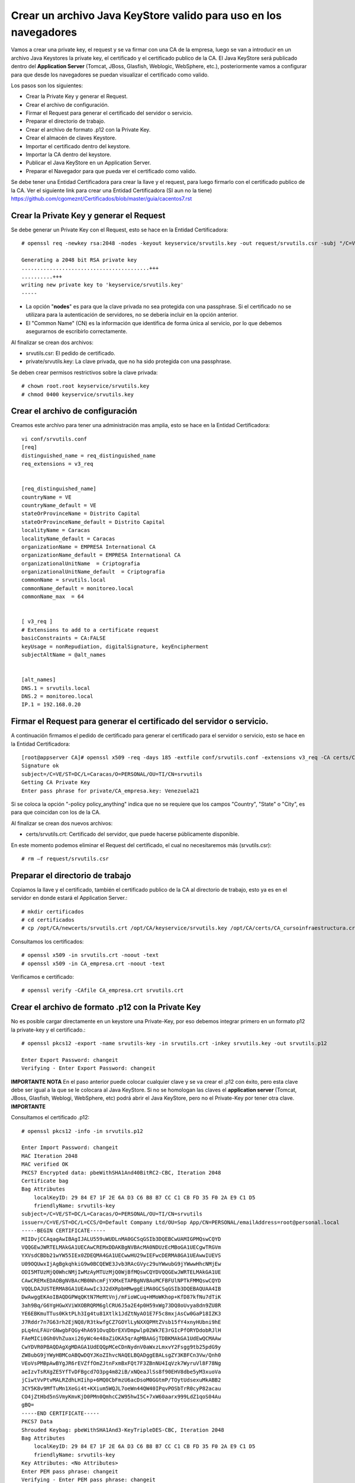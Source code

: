 Crear un archivo Java KeyStore valido para uso en los navegadores
==============================================================

Vamos a crear una private key, el request y se va firmar con una CA de la empresa, luego se van a introducir en un archivo Java Keystores la private key, el certificado y el certificado publico de la CA. El Java KeyStore será publicado dentro del **Application Server** (Tomcat, JBoss, Glasfish, Weblogic, WebSphere, etc.), posteriormente vamos a configurar para que desde los navegadores se puedan visualizar el certificado como valido.

Los pasos son los siguientes:

* Crear la Private Key y generar el Request.

* Crear el archivo de configuración.

* Firmar el Request para generar el certificado del servidor o servicio.

* Preparar el directorio de trabajo.

* Crear el archivo de formato .p12 con la Private Key.

* Crear el almacén de claves Keystore.

* Importar el certificado dentro del keystore.

* Importar la CA dentro del keystore.

* Publicar el Java KeyStore en un Application Server.

* Preparar el Navegador para que pueda ver el certificado como valido.



Se debe tener una Entidad Certificadora para crear la llave y el request, para luego firmarlo con el certificado publico de la CA. Ver el siguiente link para crear una Entidad Certificadora (SI aun no la tiene) https://github.com/cgomeznt/Certificados/blob/master/guia/cacentos7.rst


Crear la Private Key y generar el Request
+++++++++++++++++++++++++++++++++++++++++++++++

Se debe generar un Private Key con el Request, esto se hace en la Entidad Certificadora::

	# openssl req -newkey rsa:2048 -nodes -keyout keyservice/srvutils.key -out request/srvutils.csr -subj "/C=VE/ST=DC/L=Caracas/O=PERSONAL/OU=TI/CN=srvutils"

	Generating a 2048 bit RSA private key
	.........................................+++
	..........+++
	writing new private key to 'keyservice/srvutils.key'
	-----


* La opción "**nodes**" es para que la clave privada no sea protegida con una passphrase. Si el certificado no se utilizara para la autenticación de servidores, no se debería incluir en la opción anterior.
* El "Common Name" (CN) es la información que identifica de forma única al servicio, por lo que debemos asegurarnos de escribirlo correctamente.

Al finalizar se crean dos archivos:

* srvutils.csr: El pedido de certificado.
* private/srvutils.key: La clave privada, que no ha sido protegida con una passphrase.

Se deben crear permisos restrictivos sobre la clave privada::
	
	# chown root.root keyservice/srvutils.key
	# chmod 0400 keyservice/srvutils.key


Crear el archivo de configuración
++++++++++++++++++++++++++++++++++++++++++

Creamos este archivo para tener una administración mas amplia, esto se hace en la Entidad Certificadora::

	vi conf/srvutils.conf
	[req]
	distinguished_name = req_distinguished_name
	req_extensions = v3_req


	[req_distinguished_name]
	countryName = VE
	countryName_default = VE
	stateOrProvinceName = Distrito Capital
	stateOrProvinceName_default = Distrito Capital
	localityName = Caracas
	localityName_default = Caracas
	organizationName = EMPRESA International CA
	organizationName_default = EMPRESA International CA
	organizationalUnitName	= Criptografia
	organizationalUnitName_default	= Criptografia
	commonName = srvutils.local
	commonName_default = monitoreo.local
	commonName_max	= 64


	[ v3_req ]
	# Extensions to add to a certificate request
	basicConstraints = CA:FALSE
	keyUsage = nonRepudiation, digitalSignature, keyEncipherment
	subjectAltName = @alt_names


	[alt_names]
	DNS.1 = srvutils.local
	DNS.2 = monitoreo.local
	IP.1 = 192.168.0.20



Firmar el Request para generar el certificado del servidor o servicio.
+++++++++++++++++++++++++++++++++++++++++++++++++++

A continuación firmamos el pedido de certificado para generar el certificado para el servidor o servicio, esto se hace en la Entidad Certificadora::


	[root@appserver CA]# openssl x509 -req -days 185 -extfile conf/srvutils.conf -extensions v3_req -CA certs/CA_empresa.crt -CAkey private/CA_empresa.key -CAserial ca.srl -CAcreateserial -in request/srvutils.csr -out newcerts/srvutils.crt
	Signature ok
	subject=/C=VE/ST=DC/L=Caracas/O=PERSONAL/OU=TI/CN=srvutils
	Getting CA Private Key
	Enter pass phrase for private/CA_empresa.key: Venezuela21




Si se coloca la opción "-policy policy_anything" indica que no se requiere que los campos "Country", "State" o "City", es para que coincidan con los de la CA.

Al finalizar se crean dos nuevos archivos:

* certs/srvutils.crt: Certificado del servidor, que puede hacerse públicamente disponible.

En este momento podemos eliminar el Request del certificado, el cual no necesitaremos más (srvutils.csr)::

	# rm –f request/srvutils.csr 


Preparar el directorio de trabajo
++++++++++++++++++++++++++++

Copiamos la llave y el certificado, también el certificado publico de la CA al directorio de trabajo, esto ya es en el servidor en donde estará el Application Server.::

	# mkdir certificados
	# cd certificados
	# cp /opt/CA/newcerts/srvutils.crt /opt/CA/keyservice/srvutils.key /opt/CA/certs/CA_cursoinfraestructura.crt .

Consultamos los certificados::

	# openssl x509 -in srvutils.crt -noout -text
	# openssl x509 -in CA_empresa.crt -noout -text

Verificamos e certificado::

	# openssl verify -CAfile CA_empresa.crt srvutils.crt


Crear el archivo de formato .p12 con la Private Key
+++++++++++++++++++++++++++

No es posible cargar directamente en un keystore una Private-Key, por eso debemos integrar primero en un formato p12 la private-key y el certificado.::

	# openssl pkcs12 -export -name srvutils-key -in srvutils.crt -inkey srvutils.key -out srvutils.p12

	Enter Export Password: changeit
	Verifying - Enter Export Password: changeit


**IMPORTANTE**
**NOTA** En el paso anterior puede colocar cualquier clave y se va crear el .p12 con éxito, pero esta clave debe ser igual a la que se le colocara al Java KeyStore. Si no se homologan las claves el **application server** (Tomcat, JBoss, Glasfish, Weblogi, WebSphere, etc) podrá abrir el Java KeyStore, pero no el Private-Key por tener otra clave.
**IMPORTANTE**

Consultamos el certificado .p12::

	# openssl pkcs12 -info -in srvutils.p12

	Enter Import Password: changeit
	MAC Iteration 2048
	MAC verified OK
	PKCS7 Encrypted data: pbeWithSHA1And40BitRC2-CBC, Iteration 2048
	Certificate bag
	Bag Attributes
	    localKeyID: 29 84 E7 1F 2E 6A D3 C6 B8 B7 CC C1 CB FD 35 F0 2A E9 C1 D5 
	    friendlyName: srvutils-key
	subject=/C=VE/ST=DC/L=Caracas/O=PERSONAL/OU=TI/CN=srvutils
	issuer=/C=VE/ST=DC/L=CCS/O=Default Company Ltd/OU=Sop App/CN=PERSONAL/emailAddress=root@personal.local
	-----BEGIN CERTIFICATE-----
	MIIDvjCCAqagAwIBAgIJALU559uWUDLnMA0GCSqGSIb3DQEBCwUAMIGPMQswCQYD
	VQQGEwJWRTELMAkGA1UECAwCREMxDDAKBgNVBAcMA0NDUzEcMBoGA1UECgwTRGVm
	YXVsdCBDb21wYW55IEx0ZDEQMA4GA1UECwwHU29wIEFwcDERMA8GA1UEAwwIUEVS
	U09OQUwxIjAgBgkqhkiG9w0BCQEWE3Jvb3RAcGVyc29uYWwubG9jYWwwHhcNMjEw
	ODI5MTUzMjQ0WhcNMjIwMzAyMTUzMjQ0WjBfMQswCQYDVQQGEwJWRTELMAkGA1UE
	CAwCREMxEDAOBgNVBAcMB0NhcmFjYXMxETAPBgNVBAoMCFBFUlNPTkFMMQswCQYD
	VQQLDAJUSTERMA8GA1UEAwwIc3J2dXRpbHMwggEiMA0GCSqGSIb3DQEBAQUAA4IB
	DwAwggEKAoIBAQDGPWqQKtN7MeMtVnj/mFioWCuq+HMoWKhop+KfD87kfNu7dTiK
	3ah9Bq/G6YgHGwXViWXOBRQRM6glCRU6J5a2E4p0H59xWg73DQ8oUvya8dn9ZU8R
	YE6EBKmuTTus0KktPLh3Ig4tu81Xtlk1JdZtNyAO1E7F5c8mxjAsCw0GaP18IZK3
	J7Rddr7n7G63rh2EjNQ8/R3tkwfgCZ7GOYlLyNXXQPMtZVsb15fY4xnyHUbni9hE
	pLq4nLFAUrGNwgbFQGy4hA691OvqDbrEXVDmpwlp02Wk7E3rGIcPfORYDdobRJlH
	FAeMICi0Gh0VhZuaxi26yWc4e48aZiOKA5qrAgMBAAGjTDBKMAkGA1UdEwQCMAAw
	CwYDVR0PBAQDAgXgMDAGA1UdEQQpMCeCDnNydnV0aWxzLmxvY2Fsgg9tb25pdG9y
	ZW8ubG9jYWyHBMCoABQwDQYJKoZIhvcNAQELBQADggEBALsgZY3KBFCn3Vw/Qnh0
	VEoVsPMBpAwBYgJR6rEVZffOmZJtnFxmBxFQt7F3ZBnNU4IqVzk7WyruVl8F78Ng
	aeIzvTsRXgZE5YfTvDFBgcd7O3pg4m82iB/xNQeaJlSs8f90EHV8dbe5yM3xuoVa
	jCiwtVvPtvMALRZdhLHIihp+6MQ0CbFmzU6acDsoM0GGtmP/TOytUdsexuMkABB2
	3CY5K8v9MfTuMn1XeGi4t+KXium5WQJL7oeWn44QW40IPqvPOSbTrR0cyP82acau
	CO4jZtHbd5nSVmyKmvKjD0PMn0QmhcC2W95hwI5C+7xW60aarx999LdZ1qoS04Au
	gBQ=
	-----END CERTIFICATE-----
	PKCS7 Data
	Shrouded Keybag: pbeWithSHA1And3-KeyTripleDES-CBC, Iteration 2048
	Bag Attributes
	    localKeyID: 29 84 E7 1F 2E 6A D3 C6 B8 B7 CC C1 CB FD 35 F0 2A E9 C1 D5 
	    friendlyName: srvutils-key
	Key Attributes: <No Attributes>
	Enter PEM pass phrase: changeit
	Verifying - Enter PEM pass phrase: changeit
	-----BEGIN ENCRYPTED PRIVATE KEY-----
	MIIFDjBABgkqhkiG9w0BBQ0wMzAbBgkqhkiG9w0BBQwwDgQIBFHn0NVAzvoCAggA
	MBQGCCqGSIb3DQMHBAjLBZ9S+ZK2sASCBMi5xScR00pY3N6HyQ2zGCq3i/vhmU/x
	gudTPJdqQRHbs/3/y5Gt/O7QlRK6nFtWctY8bqTD0SokRr9hAak9yR/yKedMGGJn
	zw2kw3BGrGB+/2IvV4AGl2Oy7gqekkXjG7OwoZnqh9HWFoI64qt4gkft7m7C6AFU
	nCKFo5DxFRY0mVEcN12s3cWieMMSUrfqbu20omGsAzyXgJYvT5opxKrtSGytroD6
	Is/DalFe6ra7sfLpRGHB45yrN5Z1p121NBZQnTJYtfxSXDAF6DcWE4f6iJdo+8sc
	4Io/GVRcP2sjkGPqT7uXKgSToe+c4hKv83XpvZcy46CDvYqgT8CvBAbT1X/YX4pH
	JaSoWl5Xgx3AR+fzoXo9mu8dsBgNtUTH0x2sHXuf3rPd0xPchoNHaqvOebOZ7Fjp
	lYmVEzn4VQf/3ekdiLJJTWu0mutRYHBBGMrGCRjIeMHyqod8x9YDgqEOqtMcEdxu
	whXIxf3stAWWvkfQFzQn4ntwFTkgyC4GKW2sSu9MK+rdv98vZt7OlKjtxpvT40XH
	YCMrS56C87a7TTJ44G4t/ZFR32UqB2bVrKV40HjOZmJuLOQuQmWsskXG6wMT7ZCP
	cgkXhSAchFFCTWQZNIzpkNhbkg6Ynw9iSY1fc0q38hdaJLLbX8bGhkAP7PeZgycH
	p0NxroUeqQ3G4isvP4ufoILukmTMADldq8i5xCd0706bn5Ks5ya9viqstO9ZvPuz
	TjfEngv495riINSknBjzBdq84jBV2Qdlvk3hlMJ17ZQOs8HVC4LyzuHOm1j/nLsO
	bVjhdouVB7VrLyZTYf1XzxmRsscTD0Q4EkaR9NwDjW2Ea0y1VVRbR92KDdk83B63
	RbfSXToUpaOTmYxc4zAVOUYYu72zeGm9RtTUE2IqSlRr0kGqrxOIda/ljNmJpsHv
	RS1bm/FaP/PCfd+kxDHHLaSUOxq2qWGhSxEds5In1jpsXNdOQ7gcS7t91TyyoOvZ
	RLNqxxc9nDWeCmF/RsXPWckehm4KFJdaI+DAKyByBOKGmOwo6GEHVJ7g53gPgknF
	WFGfGF9OHapKD5sOyMzF5jYmH/Q4Tq+LC4THlrEJOXTy/MgQq1Ve//7UWkzC0DUO
	NHZrFLXScHqhoNRzRacZ0P9YtETtnQqkkkkPE8iOxdD3ZHqQy6gE1ngAe7k/TiH+
	+hqMYYnINXtAtKFipgdzVEl8KEg/DQtqCPYYEu3VPW1mlBUWouOOb997EKB3IYSR
	pmFfu2x06LyxCQKFTRA/olNfTnES+z/1PbIlfeyMtvYF13fu5tkB3LH7i/XTOlH6
	7Xgb1ljDg322eNyAe7iJPqllov1hX0w1n9Es5a9Zw8W2L5OLX0wb9jD/qrTHQDiD
	2t/6puPL5Am3FVeD+iRJFU3nfKqkQuzETsbnmjUIFiXQ4F0grrRte725m5BcSMbh
	wQjDTNm0J6OphQArJKOC1U2IPqkzfql/26TJN5moycs6ctbfo4RRiZvS8T5o1Fcv
	MGz+LRmNEtN43m6+B6im03q7ccAArI1DjAcktFJxKscts0bL3sPj9BULJyJsVrQk
	tAmg1dpwhiKKVfyzkT3Q6Mqd3Lk9jRmaeFim8R4zbFV4ZRFIUjf2xqtA6gLWxgbR
	v48=
	-----END ENCRYPTED PRIVATE KEY-----
	# 

**IMPORTANTE** Recordar que cuando se crea el .p12 estamos ya incluyendo dentro de él, la Private Key y el certificado.


Crear el almacén de claves Keystore 
++++++++++++++++++++++++++

Creamos el almacén de claves Keystore agregando el p12 anteriormente::

	# keytool -importkeystore -destkeystore keystore.jks -srckeystore srvutils.p12 -srcstoretype pkcs12 -alias srvutils-key

	Introduzca la contraseña de almacén de claves de destino:  changeit
	Volver a escribir la contraseña nueva: changeit
	Introduzca la contraseña de almacén de claves de origen:  changeit
	# 

**IMPORTANTE** Si no utilizo las mismas claves para el Java KeyStore y de la Private Key, no continué, no va funcionar.

Consultamos el keystore y debemos ver las entrada de la private key::

	# keytool -list -v -keystore keystore.jks --storepass changeit

	Tipo de Almacén de Claves: JKS
	Proveedor de Almacén de Claves: SUN

	Su almacén de claves contiene 1 entrada

	Nombre de Alias: srvutils-key
	Fecha de Creación: 29/08/2021
	Tipo de Entrada: PrivateKeyEntry
	Longitud de la Cadena de Certificado: 1
	Certificado[1]:
	Propietario: CN=srvutils, OU=TI, O=PERSONAL, L=Caracas, ST=DC, C=VE
	Emisor: EMAILADDRESS=root@personal.local, CN=PERSONAL, OU=Sop App, O=Default Company Ltd, L=CCS, ST=DC, C=VE
	Número de serie: b539e7db965032e7
	Válido desde: Sun Aug 29 11:32:44 EDT 2021 hasta: Wed Mar 02 10:32:44 EST 2022
	Huellas digitales del Certificado:
		 MD5: 3F:6C:FE:D6:59:C5:25:AA:E0:3B:42:1F:2E:C1:E6:C3
		 SHA1: 29:84:E7:1F:2E:6A:D3:C6:B8:B7:CC:C1:CB:FD:35:F0:2A:E9:C1:D5
		 SHA256: BA:46:55:0B:3A:56:47:61:57:40:3E:02:E4:B7:27:CD:A5:71:77:58:A8:C3:00:6A:53:C6:F1:56:89:AB:DE:72
		 Nombre del Algoritmo de Firma: SHA256withRSA
		 Versión: 3

	Extensiones: 

	#1: ObjectId: 2.5.29.19 Criticality=false
	BasicConstraints:[
	  CA:false
	  PathLen: undefined
	]

	#2: ObjectId: 2.5.29.15 Criticality=false
	KeyUsage [
	  DigitalSignature
	  Non_repudiation
	  Key_Encipherment
	]

	#3: ObjectId: 2.5.29.17 Criticality=false
	SubjectAlternativeName [
	  DNSName: srvutils.local
	  DNSName: monitoreo.local
	  IPAddress: 192.168.0.20
	]



	*******************************************
	*******************************************


Importar la CA dentro del keystore
++++++++++++++++++++++++++++++++++++

Agregar el certificado publico de la CA dentro del keystore::

	# keytool -import -trustcacerts -alias ca-certificate -file CA_empresa.crt -keystore keystore.jks -storepass changeit

	Propietario: EMAILADDRESS=root@personal.local, CN=PERSONAL, OU=Sop App, O=Default Company Ltd, L=CCS, ST=DC, C=VE
	Emisor: EMAILADDRESS=root@personal.local, CN=PERSONAL, OU=Sop App, O=Default Company Ltd, L=CCS, ST=DC, C=VE
	Número de serie: ddff243bcbceacc1
	Válido desde: Mon Aug 23 15:06:20 EDT 2021 hasta: Thu Aug 21 15:06:20 EDT 2031
	Huellas digitales del Certificado:
		 MD5: 04:97:A4:4A:90:BB:F1:14:DE:FD:BE:36:15:59:4B:12
		 SHA1: 79:99:36:30:82:93:04:A0:DA:C4:E6:C3:F3:A5:63:84:57:A4:AF:CF
		 SHA256: 3E:D6:5B:0A:8D:FA:F5:70:CB:D1:DB:65:24:1D:E5:4A:A1:E1:F4:71:C8:18:BA:22:2C:CF:C7:AA:64:ED:50:67
		 Nombre del Algoritmo de Firma: SHA256withRSA
		 Versión: 3

	Extensiones: 

	#1: ObjectId: 2.5.29.35 Criticality=false
	AuthorityKeyIdentifier [
	KeyIdentifier [
	0000: 8D 43 A0 20 E3 1C EB F6   C5 F7 E6 1D DB D2 8E 61  .C. ...........a
	0010: F7 B6 AA 84                                        ....
	]
	]

	#2: ObjectId: 2.5.29.19 Criticality=false
	BasicConstraints:[
	  CA:true
	  PathLen:2147483647
	]

	#3: ObjectId: 2.5.29.14 Criticality=false
	SubjectKeyIdentifier [
	KeyIdentifier [
	0000: 8D 43 A0 20 E3 1C EB F6   C5 F7 E6 1D DB D2 8E 61  .C. ...........a
	0010: F7 B6 AA 84                                        ....
	]
	]

	¿Confiar en este certificado? [no]:  s
	Se ha agregado el certificado al almacén de claves
	# 



Consultamos el keystore y debemos ver las entrada de la private keyy el certificado publico de la CA::

	# keytool -list -v -keystore keystore.jks -storepass changeit

	Tipo de Almacén de Claves: JKS
	Proveedor de Almacén de Claves: SUN

	Su almacén de claves contiene 2 entradas

	Nombre de Alias: ca-certificate
	Fecha de Creación: 29/08/2021
	Tipo de Entrada: trustedCertEntry

	Propietario: EMAILADDRESS=root@personal.local, CN=PERSONAL, OU=Sop App, O=Default Company Ltd, L=CCS, ST=DC, C=VE
	Emisor: EMAILADDRESS=root@personal.local, CN=PERSONAL, OU=Sop App, O=Default Company Ltd, L=CCS, ST=DC, C=VE
	Número de serie: ddff243bcbceacc1
	Válido desde: Mon Aug 23 15:06:20 EDT 2021 hasta: Thu Aug 21 15:06:20 EDT 2031
	Huellas digitales del Certificado:
		 MD5: 04:97:A4:4A:90:BB:F1:14:DE:FD:BE:36:15:59:4B:12
		 SHA1: 79:99:36:30:82:93:04:A0:DA:C4:E6:C3:F3:A5:63:84:57:A4:AF:CF
		 SHA256: 3E:D6:5B:0A:8D:FA:F5:70:CB:D1:DB:65:24:1D:E5:4A:A1:E1:F4:71:C8:18:BA:22:2C:CF:C7:AA:64:ED:50:67
		 Nombre del Algoritmo de Firma: SHA256withRSA
		 Versión: 3

	Extensiones: 

	#1: ObjectId: 2.5.29.35 Criticality=false
	AuthorityKeyIdentifier [
	KeyIdentifier [
	0000: 8D 43 A0 20 E3 1C EB F6   C5 F7 E6 1D DB D2 8E 61  .C. ...........a
	0010: F7 B6 AA 84                                        ....
	]
	]

	#2: ObjectId: 2.5.29.19 Criticality=false
	BasicConstraints:[
	  CA:true
	  PathLen:2147483647
	]

	#3: ObjectId: 2.5.29.14 Criticality=false
	SubjectKeyIdentifier [
	KeyIdentifier [
	0000: 8D 43 A0 20 E3 1C EB F6   C5 F7 E6 1D DB D2 8E 61  .C. ...........a
	0010: F7 B6 AA 84                                        ....
	]
	]



	*******************************************
	*******************************************


	Nombre de Alias: srvutils-key
	Fecha de Creación: 29/08/2021
	Tipo de Entrada: PrivateKeyEntry
	Longitud de la Cadena de Certificado: 1
	Certificado[1]:
	Propietario: CN=srvutils, OU=TI, O=PERSONAL, L=Caracas, ST=DC, C=VE
	Emisor: EMAILADDRESS=root@personal.local, CN=PERSONAL, OU=Sop App, O=Default Company Ltd, L=CCS, ST=DC, C=VE
	Número de serie: b539e7db965032e7
	Válido desde: Sun Aug 29 11:32:44 EDT 2021 hasta: Wed Mar 02 10:32:44 EST 2022
	Huellas digitales del Certificado:
		 MD5: 3F:6C:FE:D6:59:C5:25:AA:E0:3B:42:1F:2E:C1:E6:C3
		 SHA1: 29:84:E7:1F:2E:6A:D3:C6:B8:B7:CC:C1:CB:FD:35:F0:2A:E9:C1:D5
		 SHA256: BA:46:55:0B:3A:56:47:61:57:40:3E:02:E4:B7:27:CD:A5:71:77:58:A8:C3:00:6A:53:C6:F1:56:89:AB:DE:72
		 Nombre del Algoritmo de Firma: SHA256withRSA
		 Versión: 3

	Extensiones: 

	#1: ObjectId: 2.5.29.19 Criticality=false
	BasicConstraints:[
	  CA:false
	  PathLen: undefined
	]

	#2: ObjectId: 2.5.29.15 Criticality=false
	KeyUsage [
	  DigitalSignature
	  Non_repudiation
	  Key_Encipherment
	]

	#3: ObjectId: 2.5.29.17 Criticality=false
	SubjectAlternativeName [
	  DNSName: srvutils.local
	  DNSName: monitoreo.local
	  IPAddress: 192.168.0.20
	]



	*******************************************
	*******************************************
	# 




Publicar el Java KeyStore
++++++++++++++++++++++++

El Java KeyStore creado ahora debe ser entregado y publicado dentro del **Application Server** (Tomcat, JBoss, Glasfish, Weblogic, WebSphere, etc.)

Puede leer los siguientes link para hacer la publicación en un JBoss o Tomcat.

https://github.com/cgomeznt/JBOSS/blob/master/guia/ssl7x.rst

https://github.com/cgomeznt/Tomcat/blob/master/guia/ssl.rst



Cómo aceptar certificados en el navegador
+++++++++++++++++++++++++++++++++++++++


Un application server que en su sitio web utiliza SSL, proporciona a los navegadores un certificado que certifica su identidad. Este certificado contiene información, el cual el navegador confirma su validez por medio de los certificados root server de confianza que tiene en su repositorio de certificados. Al comprobar que el certificado es valido, se confirma que has accedido al sitio de forma segura y ha establecido una conexión SSL.

En resumen del lado de los navegadores siempre se debe tener en el repositorio certificados root server de confianza, el certificado publico de la CA que firmo el certificado que esta expuesto en el Application Server.

Para instalar el certificado de la CA en CentOS 7::

	# cp CA_certificado.crt /etc/pki/ca-trust/source/anchors/
	# update-ca-trust

Para instalar en el certificado de la CA en Windows::

	win+r certmgr.msc
	En el marco izquierdo, expanda Entidades de Certificacion raíz de confianza, haga clic con el botón derecho en Certificados y seleccione Todas las tareas >Importar, selecciones CA_certificado.crt

Con lo anterior el Internet Explorer y Google utilizaran dicha CA, pero Firefox NO.

En Firefox hay que ir a Herramientas -> Opciones -> Avanzado -> Certificados -> Ver certificados -> Importar y una vez allí importar el archivo CA_certificado.crt

Para demostrar lo antes dicho hagamos lo siguiente, con un navegador preferiblemente FIREFOX lo abrimos y vamos hasta la URL de nuestro sitio Web, podremos ver que es un lugar inseguro. 

.. figure:: ../images/keystore/01.png


Abrimos el certificado y vemos quien lo firmo.


.. figure:: ../images/keystore/02.png

Nos vamos al botón ver certificado para tener más detalle del certificado publico de la CA que necesitamos.

.. figure:: ../images/keystore/03.png

Ya cuando tengamos el detalle y sabemos cual es el certificado publico de la CA, buscamos cualquier técnica y descargamos el certificado. Cuando lo tengamos le vamos a indicar al FIREFOX que lo importe en su repositorio de certificados de confianza. Y para hacerlo nos vamos a Preferencias, en Privacidad y Seguridad, buscamos certificados.


.. figure:: ../images/keystore/04.png



Luego le damos Ver certificados y buscamos el botón importar

.. figure:: ../images/keystore/05.png


Buscamos el certificado publico de la CA, lo seleccionamos y le damos aceptar y listo ya estará en el repositorio de certificados de confianza de FIREFOX

.. figure:: ../images/keystore/06.png

Seleccionamos el botón de Editar Confianza y marcamos los dos (2) check y listo ya tenemos la configuración requerida.


.. figure:: ../images/keystore/07.png


Nos vamos nuevamente a la URL y vemos que ahora si se produce de forma exitosa el Handcheck y el navegador ve seguro el certificado.

.. figure:: ../images/keystore/08.png





En el siguiente link explica como importar dentro de un servidor el certificado publico de la CA.

https://github.com/cgomeznt/Certificados/blob/master/guia/addcertificaterootserver.rst

Este otro link puede ser de interés.

https://github.com/cgomeznt/Certificados/blob/master/guia/NavegadoresTrustedRoot.rst



**NOTA** En caso de emergencia si requerimos cambiar el password

	keytool -keypasswd -new changeit -keystore cacerts -storepass changeit -alias someapp -keypass password

